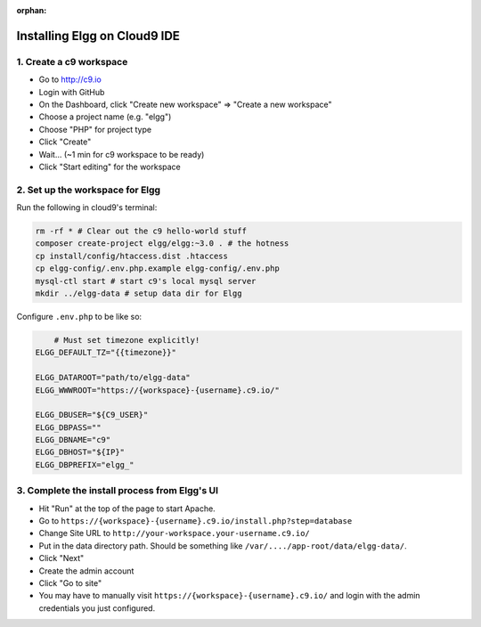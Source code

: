 :orphan:

Installing Elgg on Cloud9 IDE
#############################

1. Create a c9 workspace
========================

-  Go to http://c9.io
-  Login with GitHub
-  On the Dashboard, click "Create new workspace" => "Create a new
   workspace"
-  Choose a project name (e.g. "elgg")
-  Choose "PHP" for project type
-  Click "Create"
-  Wait... (~1 min for c9 workspace to be ready)
-  Click "Start editing" for the workspace

2. Set up the workspace for Elgg
================================

Run the following in cloud9's terminal:

.. code:: sh

    rm -rf * # Clear out the c9 hello-world stuff
    composer create-project elgg/elgg:~3.0 . # the hotness
    cp install/config/htaccess.dist .htaccess
    cp elgg-config/.env.php.example elgg-config/.env.php
    mysql-ctl start # start c9's local mysql server
    mkdir ../elgg-data # setup data dir for Elgg

Configure ``.env.php`` to be like so:

.. code::

	# Must set timezone explicitly!
    ELGG_DEFAULT_TZ="{{timezone}}"

    ELGG_DATAROOT="path/to/elgg-data"
    ELGG_WWWROOT="https://{workspace}-{username}.c9.io/"

    ELGG_DBUSER="${C9_USER}"
    ELGG_DBPASS=""
    ELGG_DBNAME="c9"
    ELGG_DBHOST="${IP}"
    ELGG_DBPREFIX="elgg_"


3. Complete the install process from Elgg's UI
==============================================

-  Hit "Run" at the top of the page to start Apache.
-  Go to ``https://{workspace}-{username}.c9.io/install.php?step=database``
-  Change Site URL to ``http://your-workspace.your-username.c9.io/``
-  Put in the data directory path. Should be something like
   ``/var/..../app-root/data/elgg-data/``.
-  Click "Next"
-  Create the admin account
-  Click "Go to site"
-  You may have to manually visit ``https://{workspace}-{username}.c9.io/``
   and login with the admin credentials you just configured.